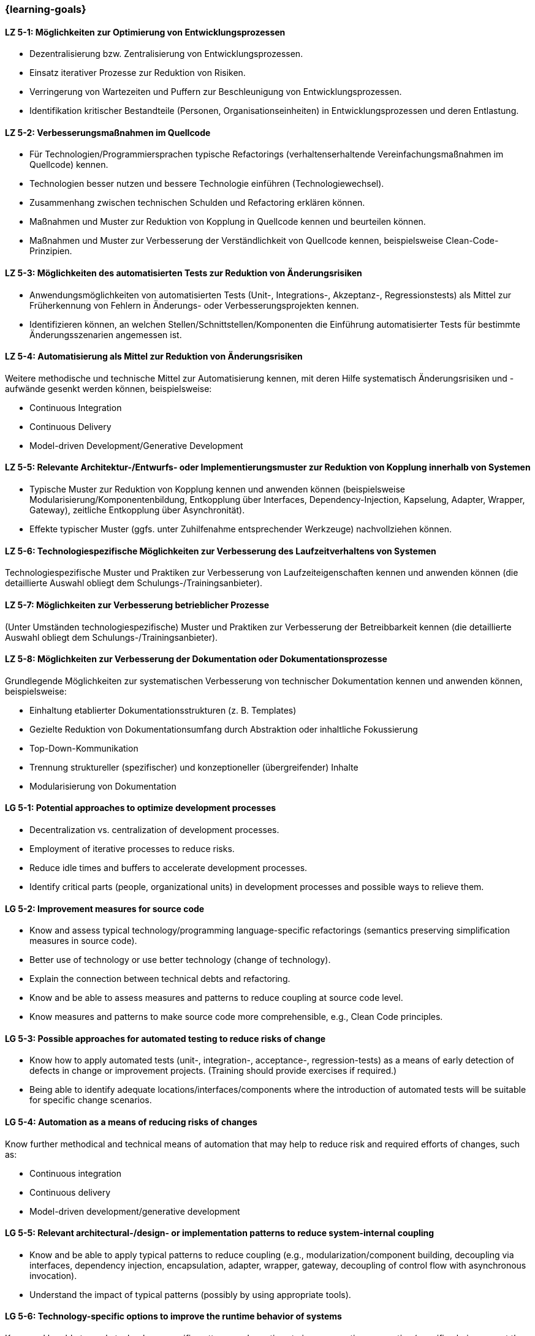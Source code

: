 === {learning-goals}

// tag::DE[]
[[LZ-5-1]]
==== LZ 5-1: Möglichkeiten zur Optimierung von Entwicklungsprozessen

* Dezentralisierung bzw. Zentralisierung von Entwicklungsprozessen.
* Einsatz iterativer Prozesse zur Reduktion von Risiken.
* Verringerung von Wartezeiten und Puffern zur Beschleunigung von Entwicklungsprozessen.
* Identifikation kritischer Bestandteile (Personen, Organisationseinheiten) in Entwicklungsprozessen und deren Entlastung.

[[LZ-5-2]]
==== LZ 5-2: Verbesserungsmaßnahmen im Quellcode

* Für Technologien/Programmiersprachen typische Refactorings (verhaltenserhaltende Vereinfachungsmaßnahmen im Quellcode) kennen.
* Technologien besser nutzen und bessere Technologie einführen (Technologiewechsel).
* Zusammenhang zwischen technischen Schulden und Refactoring erklären können.
* Maßnahmen und Muster zur Reduktion von Kopplung in Quellcode kennen und beurteilen können.
* Maßnahmen und Muster zur Verbesserung der Verständlichkeit von Quellcode kennen, beispielsweise Clean-Code-Prinzipien.

[[LZ-5-3]]
==== LZ 5-3: Möglichkeiten des automatisierten Tests zur Reduktion von Änderungsrisiken

* Anwendungsmöglichkeiten von automatisierten Tests (Unit-, Integrations-, Akzeptanz-, Regressionstests) als Mittel zur Früherkennung von Fehlern in Änderungs- oder Verbesserungsprojekten kennen.
* Identifizieren können, an welchen Stellen/Schnittstellen/Komponenten die Einführung automatisierter Tests für bestimmte Änderungsszenarien angemessen ist.

[[LZ-5-4]]
==== LZ 5-4: Automatisierung als Mittel zur Reduktion von Änderungsrisiken

Weitere methodische und technische Mittel zur Automatisierung kennen, mit deren Hilfe systematisch Änderungsrisiken und -aufwände gesenkt werden können, beispielsweise:

* Continuous Integration
* Continuous Delivery
* Model-driven Development/Generative Development

[[LZ-5-5]]
==== LZ 5-5: Relevante Architektur-/Entwurfs- oder Implementierungsmuster zur Reduktion von Kopplung innerhalb von Systemen

* Typische Muster zur Reduktion von Kopplung kennen und anwenden können (beispielsweise Modularisierung/Komponentenbildung, Entkopplung über Interfaces, Dependency-Injection, Kapselung, Adapter, Wrapper, Gateway), zeitliche Entkopplung über Asynchronität).
* Effekte typischer Muster (ggfs. unter Zuhilfenahme entsprechender Werkzeuge) nachvollziehen können.

[[LZ-5-6]]
==== LZ 5-6: Technologiespezifische Möglichkeiten zur Verbesserung des Laufzeitverhaltens von Systemen

Technologiespezifische Muster und Praktiken zur Verbesserung von Laufzeiteigenschaften kennen und anwenden können (die detaillierte Auswahl obliegt dem Schulungs-/Trainingsanbieter).

[[LZ-5-7]]
==== LZ 5-7: Möglichkeiten zur Verbesserung betrieblicher Prozesse

(Unter Umständen technologiespezifische) Muster und Praktiken zur Verbesserung der Betreibbarkeit kennen (die detaillierte Auswahl obliegt dem Schulungs-/Trainingsanbieter).

[[LZ-5-8]]
==== LZ 5-8: Möglichkeiten zur Verbesserung der Dokumentation oder Dokumentationsprozesse

Grundlegende Möglichkeiten zur systematischen Verbesserung von technischer Dokumentation kennen und anwenden können, beispielsweise:

* Einhaltung etablierter Dokumentationsstrukturen (z. B. Templates)
* Gezielte Reduktion von Dokumentationsumfang durch Abstraktion oder inhaltliche Fokussierung
* Top-Down-Kommunikation
* Trennung struktureller (spezifischer) und konzeptioneller (übergreifender) Inhalte
* Modularisierung von Dokumentation

// end::DE[]

// tag::EN[]
[[LG-5-1]]
==== LG 5-1: Potential approaches to optimize development processes

* Decentralization vs. centralization of development processes.
* Employment of iterative processes to reduce risks.
* Reduce idle times and buffers to accelerate development processes.
* Identify critical parts (people, organizational units) in development processes and possible ways to relieve them.

[[LG-5-2]]
==== LG 5-2: Improvement measures for source code

* Know and assess typical technology/programming language-specific refactorings (semantics preserving simplification measures in source code).
* Better use of technology or use better technology (change of technology).
* Explain the connection between technical debts and refactoring.
* Know and be able to assess measures and patterns to reduce coupling at source code level.
* Know measures and patterns to make source code more comprehensible, e.g., Clean Code principles.

[[LG-5-3]]
==== LG 5-3: Possible approaches for automated testing to reduce risks of change

* Know how to apply automated tests (unit-, integration-, acceptance-, regression-tests) as a means of early detection of defects in change or improvement projects. (Training should provide exercises if required.)
* Being able to identify adequate locations/interfaces/components where the introduction of automated tests will be suitable for specific change scenarios.

[[LG-5-4]]
==== LG 5-4: Automation as a means of reducing risks of changes

Know further methodical and technical means of automation that may help to reduce risk and required efforts of changes, such as:

* Continuous integration
* Continuous delivery
* Model-driven development/generative development

[[LG-5-5]]
==== LG 5-5: Relevant architectural-/design- or implementation patterns to reduce system-internal coupling

* Know and be able to apply typical patterns to reduce coupling (e.g., modularization/component building, decoupling via interfaces, dependency injection, encapsulation, adapter, wrapper, gateway, decoupling of control flow with asynchronous invocation).
* Understand the impact of typical patterns (possibly by using appropriate tools).

[[LG-5-6]]
==== LG 5-6: Technology-specific options to improve the runtime behavior of systems

Know and be able to apply technology-specific patterns and practices to improve runtime properties (specific choices are at the training provider’s discretion).

[[LG-5-7]]
==== LG 5-7: Options to improve operation processes

(Possibly technology specific) patterns and practices to improve system operations (specific choices are at the training provider’s discretion).

[[LG-5-8]]
==== LG 5-8: Options to improve the documentation or the documentation processes

Know and be able to apply basic options for systematic improvement of technical documentation, such as:

* Compliance with established document structures (e.g., templates)
* Targeted reduction of documentation volume through abstraction or focussing on essential topics
* Top-down communication,
* Separation of structural (specific) and conceptual (overarching) contents.
* Modularization of documentation

// end::EN[]


